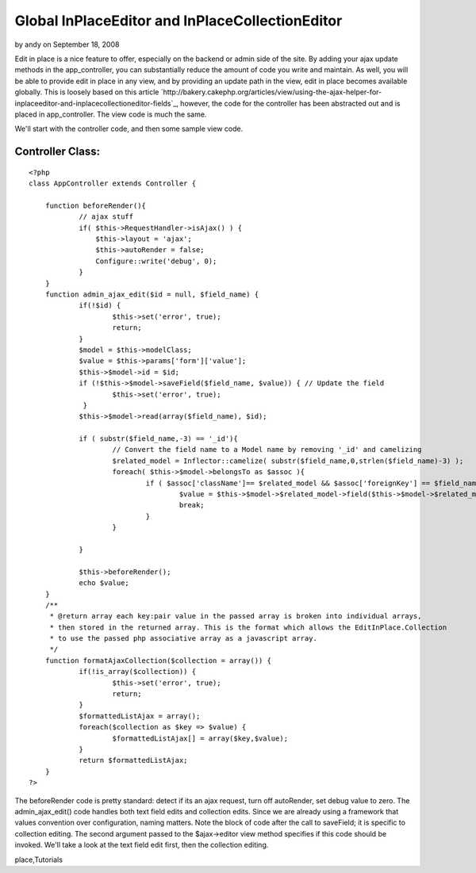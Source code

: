 Global InPlaceEditor and InPlaceCollectionEditor
================================================

by andy on September 18, 2008

Edit in place is a nice feature to offer, especially on the backend or
admin side of the site. By adding your ajax update methods in the
app_controller, you can substantially reduce the amount of code you
write and maintain. As well, you will be able to provide edit in place
in any view, and by providing an update path in the view, edit in
place becomes available globally.
This is loosely based on this article
`http://bakery.cakephp.org/articles/view/using-the-ajax-helper-for-
inplaceeditor-and-inplacecollectioneditor-fields`_, however, the code
for the controller has been abstracted out and is placed in
app_controller. The view code is much the same.

We'll start with the controller code, and then some sample view code.


Controller Class:
`````````````````

::

    <?php 
    class AppController extends Controller {
    
    	function beforeRender(){
    		// ajax stuff
    		if( $this->RequestHandler->isAjax() ) {
    		    $this->layout = 'ajax';
    		    $this->autoRender = false;
    		    Configure::write('debug', 0);
    		}
    	} 
    	function admin_ajax_edit($id = null, $field_name) {
    		if(!$id) {
    			$this->set('error', true);
    			return;
    		}
    		$model = $this->modelClass;
    		$value = $this->params['form']['value'];
    		$this->$model->id = $id;
    		if (!$this->$model->saveField($field_name, $value)) { // Update the field
    			$this->set('error', true);
    		 }
    		$this->$model->read(array($field_name), $id);
    
    		if ( substr($field_name,-3) == '_id'){
    			// Convert the field name to a Model name by removing '_id' and camelizing
    			$related_model = Inflector::camelize( substr($field_name,0,strlen($field_name)-3) );
    			foreach( $this->$model->belongsTo as $assoc ){
    				if ( $assoc['className']== $related_model && $assoc['foreignKey'] == $field_name ){
    					$value = $this->$model->$related_model->field($this->$model->$related_model->displayField,array('id' => $value));
    					break;
    				}
    			}
    
    		}
    
    		$this->beforeRender();
    		echo $value;
    	}
    	/**
    	 * @return array each key:pair value in the passed array is broken into individual arrays,
    	 * then stored in the returned array. This is the format which allows the EditInPlace.Collection
    	 * to use the passed php associative array as a javascript array.
    	 */
    	function formatAjaxCollection($collection = array()) {
    		if(!is_array($collection)) {
    			$this->set('error', true);
    			return;
    		}
    		$formattedListAjax = array();
    		foreach($collection as $key => $value) {
    			$formattedListAjax[] = array($key,$value);
    		}
    		return $formattedListAjax;
    	}
    ?>

The beforeRender code is pretty standard: detect if its an ajax
request, turn off autoRender, set debug value to zero. The
admin_ajax_edit() code handles both text field edits and collection
edits. Since we are already using a framework that values convention
over configuration, naming matters. Note the block of code after the
call to saveField; it is specific to collection editing. The second
argument passed to the $ajax->editor view method specifies if this
code should be invoked. We'll take a look at the text field edit
first, then the collection editing.



.. _http://bakery.cakephp.org/articles/view/using-the-ajax-helper-for-inplaceeditor-and-inplacecollectioneditor-fields: http://bakery.cakephp.org/articles/view/using-the-ajax-helper-for-inplaceeditor-and-inplacecollectioneditor-fields

.. author:: andy
.. categories:: articles, tutorials
.. tags:: prototype,scriptaculous,inplaceeditor,edit in
place,Tutorials

